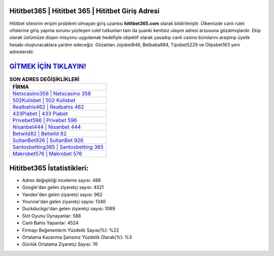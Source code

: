 ﻿Hititbet365 | Hititbet 365 | Hititbet Giriş Adresi
===================================

.. image:: images/hititbet-giris.jpg
   :width: 600
   
Hititbet sitesinin erişim problemi olmayan giriş uzantısı **hititbet365.com** olarak bildirilmiştir. Ülkemizde canlı rulet ofislerine giriş yapma sorunu yüzleşen rulet tutkunları tam da şuanki kentisiz ulaşım adresi arzusuna gözatmışlardır. Ekip olarak üstümüze düşen misyonu uygulamak hedefiyle objektif olarak yasadışı canlı casino bürolarını araştırıp üyelik hesabı oluşturacaklara yardım edeceğiz. Gözatılan Jojobet846, Betbaba894, Tipobet5229 ve Olipsbet163 yeni adresleridir.

`GİTMEK İÇİN TIKLAYIN! <https://uclck.me/gonow>`_
==============

.. list-table:: **SON ADRES DEĞİŞİKLİKLERİ**
   :widths: 100
   :header-rows: 1

   * - FİRMA
   * - `Netxcasino358 | Netxcasino 358 <netxcasino358-netxcasino-358-netxcasino-giris-adresi.html>`_
   * - `502Kulisbet | 502 Kulisbet <502kulisbet-502-kulisbet-kulisbet-giris-adresi.html>`_
   * - `Realbahis462 | Realbahis 462 <realbahis462-realbahis-462-realbahis-giris-adresi.html>`_	 
   * - `433Piabet | 433 Piabet <433piabet-433-piabet-piabet-giris-adresi.html>`_	 
   * - `Privebet596 | Privebet 596 <privebet596-privebet-596-privebet-giris-adresi.html>`_ 
   * - `Nisanbet444 | Nisanbet 444 <nisanbet444-nisanbet-444-nisanbet-giris-adresi.html>`_
   * - `Betwild82 | Betwild 82 <betwild82-betwild-82-betwild-giris-adresi.html>`_	 
   * - `SultanBet926 | SultanBet 926 <sultanbet926-sultanbet-926-sultanbet-giris-adresi.html>`_
   * - `Santosbetting365 | Santosbetting 365 <santosbetting365-santosbetting-365-santosbetting-giris-adresi.html>`_
   * - `Makrobet576 | Makrobet 576 <makrobet576-makrobet-576-makrobet-giris-adresi.html>`_
	 
Hititbet365 İstatistikleri:
===================================	 
* Adres değişikliği inceleme sayısı: 488
* Google'dan gelen ziyaretçi sayısı: 4521
* Yandex'den gelen ziyaretçi sayısı: 962
* Younow'dan gelen ziyaretçi sayısı: 1340
* Duckduckgo'dan gelen ziyaretçi sayısı: 1089
* Slot Oyunu Oynayanlar: 588
* Canlı Bahis Yapanlar: 4524
* Firmayı Beğenenlerin Yüzdelik Sayısı(%): %22
* Ortalama Kazanma Şansınız Yüzdelik Olarak(%): %3
* Günlük Ortalama Ziyaretçi Sayısı: 76
